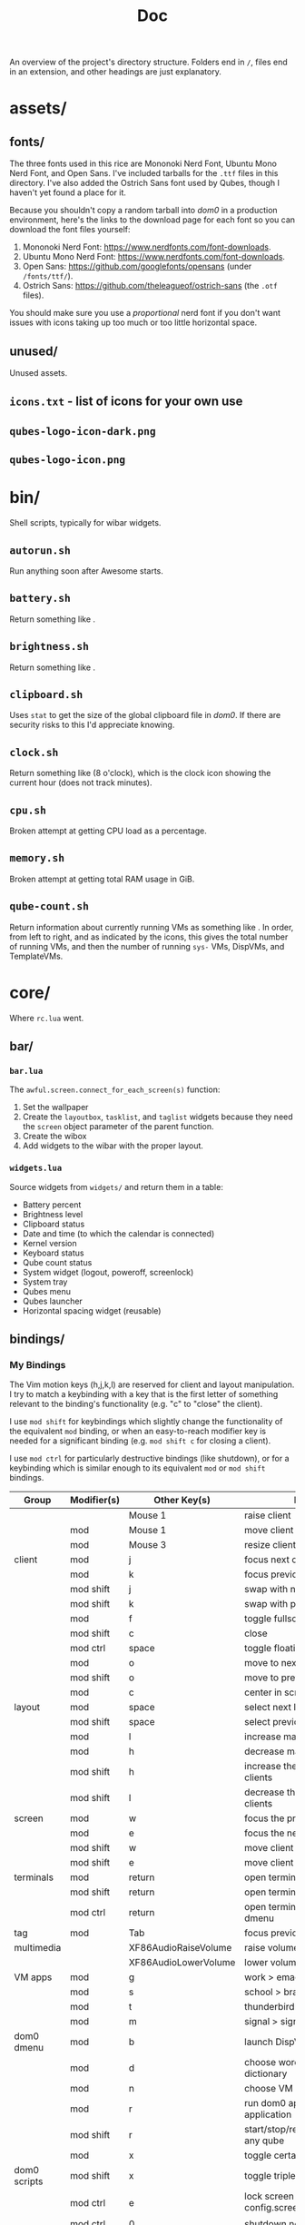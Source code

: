 #+title: Doc
#+options: tex:nil

An overview of the project's directory structure. Folders end in ~/~, files end in an extension, and other headings are just explanatory.

* assets/
** fonts/
The three fonts used in this rice are Mononoki Nerd Font, Ubuntu Mono Nerd Font, and Open Sans. I've included tarballs for the =.ttf= files in this directory. I've also added the Ostrich Sans font used by Qubes, though I haven't yet found a place for it.

Because you shouldn't copy a random tarball into /dom0/ in a production environment, here's the links to the download page for each font so you can download the font files yourself:
1. Mononoki Nerd Font: [[https://www.nerdfonts.com/font-downloads]].
1. Ubuntu Mono Nerd Font: [[https://www.nerdfonts.com/font-downloads]].
2. Open Sans: [[https://github.com/googlefonts/opensans]] (under ~/fonts/ttf/~).
3. Ostrich Sans: [[https://github.com/theleagueof/ostrich-sans]] (the =.otf= files).

You should make sure you use a /proportional/ nerd font if you don't want issues with icons taking up too much or too little horizontal space.
** unused/
Unused assets.
** =icons.txt= - list of icons for your own use
** =qubes-logo-icon-dark.png=
** =qubes-logo-icon.png=
* bin/
Shell scripts, typically for wibar widgets.
** =autorun.sh=
Run anything soon after Awesome starts.
** =battery.sh=
Return something like [[file:./images/screenshot-12.png]].
** =brightness.sh=
Return something like [[file:./images/screenshot-10.png]].
** =clipboard.sh=

Uses =stat= to get the size of the global clipboard file in /dom0/. If there are security risks to this I'd appreciate knowing.
** =clock.sh=
Return something like [[file:./images/screenshot-13.png]] (8 o'clock), which is the clock icon showing the current hour (does not track minutes).
** =cpu.sh=
Broken attempt at getting CPU load as a percentage.
** =memory.sh=
Broken attempt at getting total RAM usage in GiB.
** =qube-count.sh=
Return information about currently running VMs as something like [[file:./images/screenshot-18.png]]. In order, from left to right, and as indicated by the icons, this gives the total number of running VMs, and then the number of running =sys-= VMs, DispVMs, and TemplateVMs.
* core/
Where =rc.lua= went.
** bar/
*** =bar.lua=
The =awful.screen.connect_for_each_screen(s)= function:
1. Set the wallpaper
2. Create the =layoutbox=, =tasklist=, and =taglist= widgets because they need the =screen= object parameter of the parent function.
3. Create the wibox
4. Add widgets to the wibar with the proper layout.
*** =widgets.lua=
Source widgets from =widgets/=  and return them in a table:
 - Battery percent
 - Brightness level
 - Clipboard status
 - Date and time (to which the calendar is connected)
 - Kernel version
 - Keyboard status
 - Qube count status
 - System widget (logout, poweroff, screenlock)
 - System tray
 - Qubes menu
 - Qubes launcher
 - Horizontal spacing widget (reusable)
** bindings/
*** My Bindings
The Vim motion keys (h,j,k,l) are reserved for client and layout manipulation. I try to match a keybinding with a key that is the first letter of something relevant to the binding's functionality (e.g. "c" to "close" the client).

I use =mod shift= for keybindings which slightly change the functionality of the equivalent =mod= binding, or when an easy-to-reach modifier key is needed for a significant binding (e.g. =mod shift c= for closing a client).

I use =mod ctrl= for particularly destructive bindings (like shutdown), or for a keybinding which is similar enough to its equivalent =mod= or =mod shift= bindings.

| Group        | Modifier(s) | Other Key(s)         | Functionality                                       |
|--------------+-------------+----------------------+-----------------------------------------------------|
|              |             | Mouse 1              | raise client                                        |
|              | mod         | Mouse 1              | move client                                         |
|              | mod         | Mouse 3              | resize client                                       |
| client       | mod         | j                    | focus next client by index                          |
|              | mod         | k                    | focus previous client by index                      |
|              | mod shift   | j                    | swap with next client by index                      |
|              | mod shift   | k                    | swap with previous client by index                  |
|              | mod         | f                    | toggle fullscreen                                   |
|              | mod shift   | c                    | close                                               |
|              | mod ctrl    | space                | toggle floating                                     |
|              | mod         | o                    | move to next screen                                 |
|              | mod shift   | o                    | move to previous screen                             |
|              | mod         | c                    | center in screen                                    |
| layout       | mod         | space                | select next layout                                  |
|              | mod shift   | space                | select previous layout                              |
|              | mod         | l                    | increase master area                                |
|              | mod         | h                    | decrease master area                                |
|              | mod shift   | h                    | increase the number of master clients               |
|              | mod shift   | l                    | decrease the number of master clients               |
| screen       | mod         | w                    | focus the previous screen                           |
|              | mod         | e                    | focus the next screen                               |
|              | mod shift   | w                    | move client to previous screen                      |
|              | mod shift   | e                    | move client to next screen                          |
| terminals    | mod         | return               | open terminal in focused client VM                  |
|              | mod shift   | return               | open terminal in dom0                               |
|              | mod ctrl    | return               | open terminal in VM chosen in dmenu                 |
| tag          | mod         | Tab                  | focus previous tag                                  |
| multimedia   |             | XF86AudioRaiseVolume | raise volume                                        |
|              |             | XF86AudioLowerVolume | lower volume                                        |
| VM apps      | mod         | g                    | work > emacsclient                                  |
|              | mod         | s                    | school > brave browser                              |
|              | mod         | t                    | thunderbird > thunderbird                           |
|              | mod         | m                    | signal > signal desktop                             |
| dom0 dmenu   | mod         | b                    | launch DispVM browser                               |
|              | mod         | d                    | choose word > work > emacsclient dictionary         |
|              | mod         | n                    | choose VM and new NetVM                             |
|              | mod         | r                    | run dom0 application or VM application              |
|              | mod shift   | r                    | start/stop/restart/pause/unpause/kill any qube      |
|              | mod         | x                    | toggle certain settings                             |
| dom0 scripts | mod shift   | x                    | toggle triple monitor setup                         |
|              | mod ctrl    | e                    | lock screen with  .. config.screenlock.process_name |
|              | mod ctrl    | 0                    | shutdown now                                        |
| awesome      | mod shift   | a                    | show hotkeys help popup                             |
|              | mod ctrl    | r                    | reload awesome                                      |
|              | mod ctrl    | q                    | quit awesome                                        |

**** Unused keybindings
| Key | mod, (mod-)shift, (mod-)ctrl |
|-----+------------------------------|
| a   | mod, ctrl                    |
| b   | shift, ctrl                  |
| c   | shift, ctrl                  |
| d   | shift, ctrl                  |
| e   | -                            |
| f   | shift, ctrl                  |
| g   | shift, ctrl                  |
| h   | ctrl                         |
| i   | All                          |
| j   | ctrl                         |
| k   | ctrl                         |
| l   | ctrl                         |
| m   | shift, ctrl                  |
| n   | shift, ctrl                  |
| o   | ctrl                         |
| p   | shift, ctrl                  |
| q   | mod, ctrl                    |
| r   | -                            |
| s   | ctrl                         |
| t   | shift, ctrl                  |
| u   | All                          |
| v   | All                          |
| w   | shift, ctrl                  |
| x   | ctrl                         |
| y   | All                          |
| z   | All                          |
*** =bindings.lua=
1. Define modkey.
2. Define mouse bindings.
3. Define keybindings.

A typical keybinding, such as found in the default =rc.lua=, looks like this:
#+begin_src lua
awful.key({ modkey }, 'e', function()
    awful.spawn.with_shell("qvm-run work emacs")
    end,
    { description = "Open Emacs in work VM.", group = "VM apps" })
#+end_src

This consists of the keys (=modkey e=) and the function to run. Instead of defining the function inside the keybinding itself, I move all the function definitions to =binding_functions.lua=. To replicate the above keybinding, you would define a function like =emacs()= in =binding_functions.lua= which runs the =awful.spawn.with_shell(...)= bit. Then, in =bindings.lua=, you would add:
#+begin_src lua
awful.key({ modkey }, 'e',
    binding_functions.emacs, -- call the function
    { description = "Open Emacs in work VM.", group = "qvm-run" })
#+end_src
*** =binding_functions.lua=
Defining keybind functions in a separate place fits better with Qubes OS, in addition to removing duplicated code. Many of my keybinds are directly tied to Qubes-specific functionality, such as using =qvm-run= to run a command in a certain VM. By defining keybind functions outside of the keybinds themselves, you can more easily see what functions you have defined. If you have three functions which act on your =work= VM, you can put these in a table called =work=. Then, in =bindings.lua=, you can call =work.funcOne= in a keybinding (and =work.funcTwo= in another keybinding, and so on). It will be easy to see which keybindings act on which VMs as well as what they do from the function names, which should be descriptive.

To define a new keybinding, first define the keybind function in =binding_functions.lua=:
#+begin_src lua
local function myFunction()
    -- body
end
#+end_src

Then add that function to a table called =keybindCategory= which stores functions with elements in common (e.g. act on same VM), and named appropriately to reflect the commonality, still in =binding_functions.lua=:
#+begin_src lua
local keybindCategory = { myFunction = myFunction }
#+end_src

Then add that =keybindCategory= table to the =binding_functions= table:
#+begin_src lua
local binding_functions = { myCategory = keybindCategory }
#+end_src

Then, in =bindings.lua=, add this to =globalkeys = gears.table.join(...)=:
#+begin_src lua
awful.key({ modifierKeys }, otherKeys,
    bindings.myCategory.myFunction
    { description = "Descriptive description.", group = "Group." })
#+end_src
** widgets/
Stores lua scripts which create, and often return, widgets. These widgets might appear in the wibar but could also be subcomponents of another widget (e.g. tasklist buttons for the tasklist).

The hotkeys popup widget is only sourced in =bindings/bindings.lua= because it is toggled by a keybinding. The taglist and tasklist buttons are only sourced in the =make{taglist,tasklist}.lua= files.
*** system/
The system widget provides buttons and indicators for system-related functionality, like shutting down.
1. Shutdown (button)
2. Logout (button)
3. Screenlock (status indicator and button)

**** =system.lua=
1. Define the popup containing all the system widgets.
2. For the logout and poweroff widgets:
   - define buttons
   - define functions
   - connect to =button::release= signal to run function on left click /release/ (prevent accidental clicks by dragging the mouse off the widget and then releasing).
3. For the screenlock status indicator and button:
   - update the indicator each time the popup is drawn.
4. Add the logout, poweroff, screenlock indicator, and screenlock button widgets to the popup.
5. Create the system widget text box itself and connect to the =button::press= signal to toggle the popup.
**** =screenlock.lua=
The screenlocker button turns on =xscreensaver=. An open or closed lock icon will reflect whether =xscreensaver= is disabled or enabled, respectively. If screenlock is enabled, clicking the open lock will disable it. If screenlock is disabled, clicking the closed lock icon will enable it.

This is one of the more convoluted widgets I've written.
**** =helpers.lua=
For the system popup, every entry has text on the left and an icon on the right. This file provides a function =text_with_icon(text, icon)= which can be called to generate a horizontal layout widget with two textboxes, one for the text, left-justified, and one for the icon, right-justified.
*** =battery.lua=
Display the output of =bin/battery.sh= with proper color and alignment, updating the output every 5 seconds.
*** =brightness.lua=
Display the output of =bin/brightness.sh= with proper color and alignment, updating the output every 2 seconds.
*** =calendar_setup.lua=
1. Define styles for the calendar widget.
2. Define a custom function =decorate_embed_fn(...)= for styling the calendar.
3. Create the calendar widget.
4. Create a popup containing the calendar.
5. Define a function to toggle the calendar popup and properly place it on the screen.
6. Return a metatable which returns the custom calendar when =calendar()= is called.

=bar.widgets= instantiates the calendar and connects the popup to the date and time widget.
*** =capslock.lua=
Return a textbox widget which will be added to the keyboard widget. The textbox shows the capslock status with proper colors and is updated every 1 second.
*** =clipboard.lua=
Display the output of =bin/clipboard.sh= with proper color and alignment, updating the output every 3 seconds.
*** =datetime.lua=
Display the output of =bin/datetime.sh= with proper color and alignment, updating the output every 3 seconds. When this widget is sourced, we toggle the calendar popup on the =button::press= signal.
*** =hotkeys_popup.lua=
Source my custom hotkeys popup widget with the proper fonts and navigation keys.
*** =kernel.lua=
Determine the kernel version to within "two significant figures" (e.g. 5.15) and display it with proper color and alignment.
*** =keyboard.lua=
Source my custom keyboard layout widget and the capslock status widget, and display these with proper color and alignment.
*** =make_layoutbox.lua=
Define and return the =make_layoutbox(screen)= function which will be called in the =bar.lua= file's =awful.screen.connect_for_each_screen(s)= function to create a layoutbox widget for that screen.
*** =make_taglist.lua=
Define and return the =make_taglist(screen)= function which will be called in the =bar.lua= file's =awful.screen.connect_for_each_screen(s)= function to create a taglist widget for that screen. In this function, source the =taglist_buttons= widget.
*** =make_tasklist.lua=
Define and return the =make_tasklist(screen)= function which will be called in the =bar.lua= file's =awful.screen.connect_for_each_screen(s)= function to create a tasklist widget for that screen. In this function, source the =tasklist_buttons= widget.
*** =qubecount.lua=
Display the output of =bin/qube-count.sh= with proper color and alignment, updating the output every 15 seconds.
*** =qubes_launcher.lua=
Source the =qubes_menu= widget and make a launcher widget with it.
*** =qubes_menu.lua=
Return a menu widget made with the items from the =qubes.make_menu()= function.
*** =taglist_buttons.lua=
Return a table with mouse bindings for the taglist.
*** =tasklist_buttons.lua=
Return a table with mouse bindings for the tasklist.
** =autostart.lua=
Run the XFCE tools and anything else you want to run after Awesome starts.
** =error_handling.lua=
Send notifications with startup errors if there are any.
** =layouts.lua=
Define the table of available layouts.
** =notif.lua=
Configure how notifications look.
** =rules.lua=
Define rules for clients.
** =tags.lua=
Define the tags you want, including their name, screen, and startup layout.
** =titlebars.lua=
Configure client window titlebars (including qube border colors).

The font used in the titlebar for the VM and application name is now the black/white inversion of the titlebar color. This greatly improves contrast (before you might have had e.g. white on yellow or black on grey).
* lib/
** hotkeys_popup/
I haven't changed anything in the =keys/= directory.
*** =init.lua=
1. Source my custom widget.
*** =widget.lua=
1. Add the =group_font=, =page_up_key=, and =page_down_key= attributes to control the font for the keybinding groups and the keys used to move up and down the list (=k= and =j=, instead of =PgUp= and =PgDn=).
** =dump.lua=
Print out a table in a nice format.
** =invertHex.lua=
Provide the =invert(hex, bw)= function to invert a hex color, either to its true inversion, or to black or white, whichever is closer to its true inversion. This is used in =core.titlebars= and =lib.qubes_tasklist=.
** =keyboardlayout.lua=
Remove the two spaces surrounding the keyboard layout country code which made the widget very wide (line 127 in the =update_status= function).
** =menu.lua=
The focused menu entry will be written with =beautiful.menu_focus_font= (typically a bit larger and in bold) instead of the usual =beautiful.menu_font=. See the =menu:item_enter()= and =menu:item_leave()= functions for the change. The theme file calculates the menu font and menu focus font based on how many VMs you have. More VMs take up more vertical space, and thus require a smaller menu font.
** =message.lua=
Provide the =msg(message)= function which prints the message in a notification.
** =qubes.lua=
The =parse_menufile_dir=(...)= function has an bug which I have fixed and for which I will soon submit a pull request. This function finds VMs by parsing the contents of =~/.config/menus/applications-merged=, which contains something like this:
#+begin_example
.rw-------  490 lhess 15 Jul  0:57 user-qubes-dispvm-directory-browsing-dvm.menu
.rw-------  571 lhess 15 Jul  0:57 user-qubes-dispvm-directory-fedora-36-dvm.menu
.rw-------  872 lhess 15 Jul  0:57 user-qubes-dispvm-directory-whonix-ws-16-dvm.menu
.rw-------  889 lhess 15 Jul  0:57 user-qubes-vm-directory-anon-whonix.menu
.rw-------  771 lhess 15 Jul  0:57 user-qubes-vm-directory-backups.menu
.rw-------  798 lhess 15 Jul  0:57 user-qubes-vm-directory-browsing-dvm.menu
#+end_example

The error occurs when a regex is used to find VM names:
#+begin_src lua
vm_name = string.match(nmatch,'^qubes%-vm%-directory%-(.*)$')
#+end_src

For the above six filenames, this returns:
#+begin_example
user-qubes-dispvm-directory-browsing-dvm
user-qubes-dispvm-directory-fedora-36-dvm
user-qubes-dispvm-directory-whonix-ws-16-dvm
anon-whonix
backups
browsing-dvm
#+end_example

Clearly, =user-qubes-dispvm-directory-browsing-dvm= is not the name of a VM. To fix this, we first check for DispVMs:
#+begin_src lua
dvm_name = string.match(nmatch,'^qubes%-dispvm%-directory%-(.*)$')

if dvm_name == nil then
  vm_name = string.match(nmatch,'^qubes%-vm%-directory%-(.*)$')
  -- Do something with vm name
else
  -- Do something with dvm name
end
#+end_src
** =qubes_tasklist.lua=
Each tasklist button is now the same color as its client's Qubes titlebar color, accounting for focused and unfocused clients as well. The focused client's button has a border which is the inversion of its titlebar color.
** =sharedtags.lua=
Share your tags across multiple screens, instead of having one set of tags per screen. Taken from Albert Diserholt's project at [[https://github.com/Drauthius/awesome-sharedtags][github.com/Drauthius/awesome-sharedtags]].
** =theme_helpers.lua=
Defines the =compute_menu_fonts= function which determines the correct font size for the Qubes menu based on how many VMs you have.
* themes/
This rice comes with two themes, a dark theme based on the Doom One colors, and a light theme based on the Qubes OS colors. The themes are defined in their respective files under ~themes/~, and their respective theme color files return a table of colors, including, for example, =main_black= and =alert_yellow=. The theme files are organized as follows, e.g. using =my_theme= as the colorscheme:

1. =themes/my_theme_colors.lua= defines a theme's colorscheme.
2. =themes/my_theme.lua= defines theme variables, usually setting them to a colorscheme color.

To access the theme variables, just source =my_theme.lua= and index into the table it returns. The easiest way to do this, if you stored the theme file in =config.lua=, is to write: =local theme = require("config").theme=. Native =beautiful= variables, even if overridden by a theme, are to be accessed via =beautiful=, and not your theme.

There are seven parts of this config to theme:
1. Wibar
2. Custom widgets
3. Taglist
4. Tasklist
5. Titlebars
6. Layout icons
7. Calendar
   - set the calendar options in the theme files
8. Hotkeys popup
** =doom_one_colors.lua=
A dark theme based on the Doom One colorscheme.
** =qubes_os_colors.lua=
A light theme based on the Qubes OS [[https://www.qubes-os.org/doc/visual-style-guide/][visual style guide]]. I darkened the Qubes menu launcher icon slightly so it stands out more from the white wibar. This theme is a bit more "normal" (e.g. plainer fonts), so it might be better if you need to give a presentation or something like that.
** =template.lua=
A template file you can copy to make your own theme. You need to at least source a theme color file and supply one (or two) monospace fonts. If you don't want to use Open Sans, you need to change that as well.
* =config.lua=
Configuration variable definitions, basically a standard config file.

| Entity           | Use Case                                                               |
|------------------+------------------------------------------------------------------------|
| ~apps~ table       | Applications that Awesome might need to open (e.g. terminal emulator). |
| ~dirs~ table       | Directories that Awesome needs to reference (e.g. for widget scripts). |
| ~theme~            | The theme file you want to use for your theme.                         |
| ~screenlock~ table | Information about your screenlock program.                             |
| ~setWallpaper(s)~  | Function to set the wallpaper.                                         |

You can of course look into the source code yourself and configure many more things there.
* =rc.lua= (run commands)
Source the theme and the necessary =core= files.
